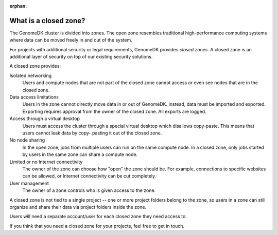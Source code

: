 :orphan:

.. _about_zones:

======================
What is a closed zone?
======================

The GenomeDK cluster is divided into zones. The open zone resembles traditional
high-performance computing systems where data can be moved freely in and out of
the system.

For projects with additional security or legal requirements, GenomeDK provides
*closed zones*. A closed zone is an additional layer of security on top of our
existing security solutions.

A closed zone provides:

Isolated networking
    Users and compute nodes that are not part of the closed zone cannot access
    or even see nodes that are in the closed zone.
Data access limitations
    Users in the zone cannot directly move data in or out of GenomeDK. Instead,
    data must be imported and exported. Exporting requires approval from the
    owner of the closed zone. All exports are logged.
Access through a virtual desktop
    Users must access the cluster through a special virtual desktop which
    disallows copy-paste. This means that users cannot leak data by copy-
    pasting it out of the closed zone.
No node sharing
    In the open zone, jobs from multiple users can run on the same compute
    node. In a closed zone, only jobs started by users in the same zone can
    share a compute node.
Limited or no Internet connectivity
    The owner of the zone can choose how "open" the zone should be. For example,
    connections to specific websites can be allowed, or Internet connectivity
    can be cut completely.
User management
    The owner of a zone controls who is given access to the zone.

A closed zone is not tied to a single project -- one or more project folders
belong to the zone, so users in a zone can still organize and share their data
via project folders inside the zone.

Users will need a separate account/user for each closed zone they need access
to.

If you think that you need a closed zone for your projects, feel free to get in
touch.
